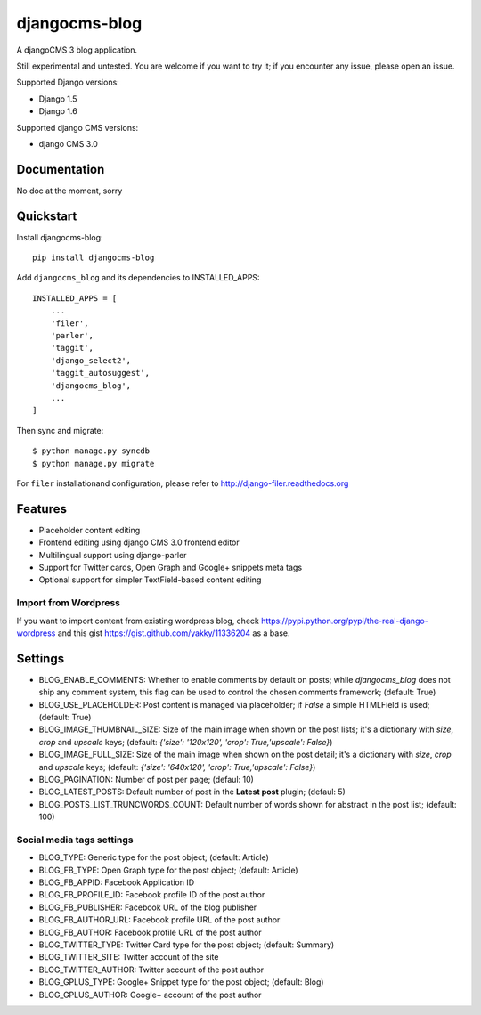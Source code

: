 ==============
djangocms-blog
==============

.. image:: https://badge.fury.io/py/djangocms-blog.png
        :target: http://badge.fury.io/py/djangocms-blog

.. image:: https://travis-ci.org/nephila/djangocms-blog.svg?branch=develop
    :target: https://travis-ci.org/nephila/djangocms-blog

.. image:: https://pypip.in/d/djangocms-blog/badge.png
        :target: https://pypi.python.org/pypi/djangocms-blog

.. image:: https://coveralls.io/repos/nephila/djangocms-blog/badge.png?branch=develop
        :target: https://coveralls.io/r/nephila/djangocms-blog?branch=develop


A djangoCMS 3 blog application.

Still experimental and untested. You are welcome if you want to try it; if
you encounter any issue, please open an issue.

Supported Django versions:

* Django 1.5
* Django 1.6

Supported django CMS versions:

* django CMS 3.0

Documentation
-------------

No doc at the moment, sorry

Quickstart
----------

Install djangocms-blog::

    pip install djangocms-blog

Add ``djangocms_blog`` and its dependencies to INSTALLED_APPS::

    INSTALLED_APPS = [
        ...
        'filer',
        'parler',
        'taggit',
        'django_select2',
        'taggit_autosuggest',
        'djangocms_blog',
        ...
    ]

Then sync and migrate::

    $ python manage.py syncdb
    $ python manage.py migrate

For ``filer`` installationand configuration, please refer to http://django-filer.readthedocs.org

Features
--------

* Placeholder content editing
* Frontend editing using django CMS 3.0 frontend editor
* Multilingual support using django-parler
* Support for Twitter cards, Open Graph and Google+ snippets meta tags
* Optional support for simpler TextField-based content editing

Import from Wordpress
+++++++++++++++++++++

If you want to import content from existing wordpress blog, check
https://pypi.python.org/pypi/the-real-django-wordpress and
this gist https://gist.github.com/yakky/11336204 as a base.


Settings
--------
* BLOG_ENABLE_COMMENTS: Whether to enable comments by default on posts;
  while `djangocms_blog` does not ship any comment system, this flag can be used
  to control the chosen comments framework; (default: True)
* BLOG_USE_PLACEHOLDER: Post content is managed via placeholder; if `False` a
  simple HTMLField is used; (default: True)
* BLOG_IMAGE_THUMBNAIL_SIZE: Size of the main image when shown on the post lists;
  it's a dictionary with `size`, `crop` and `upscale` keys;
  (default: `{'size': '120x120', 'crop': True,'upscale': False}`)
* BLOG_IMAGE_FULL_SIZE: Size of the main image when shown on the post detail;
  it's a dictionary with `size`, `crop` and `upscale` keys;
  (default: `{'size': '640x120', 'crop': True,'upscale': False}`)
* BLOG_PAGINATION: Number of post per page; (defaul: 10)
* BLOG_LATEST_POSTS: Default number of post in the **Latest post** plugin; (defaul: 5)
* BLOG_POSTS_LIST_TRUNCWORDS_COUNT: Default number of words shown for abstract in the post list; (default: 100)

Social media tags settings
++++++++++++++++++++++++++
* BLOG_TYPE: Generic type for the post object; (default: Article)
* BLOG_FB_TYPE: Open Graph type for the post object; (default: Article)
* BLOG_FB_APPID: Facebook Application ID
* BLOG_FB_PROFILE_ID: Facebook profile ID of the post author
* BLOG_FB_PUBLISHER: Facebook URL of the blog publisher
* BLOG_FB_AUTHOR_URL: Facebook profile URL of the post author
* BLOG_FB_AUTHOR: Facebook profile URL of the post author
* BLOG_TWITTER_TYPE: Twitter Card type for the post object; (default: Summary)
* BLOG_TWITTER_SITE: Twitter account of the site
* BLOG_TWITTER_AUTHOR: Twitter account of the post author
* BLOG_GPLUS_TYPE: Google+ Snippet type for the post object; (default: Blog)
* BLOG_GPLUS_AUTHOR: Google+ account of the post author

.. image:: https://d2weczhvl823v0.cloudfront.net/nephila/djangocms-blog/trend.png
   :alt: Bitdeli badge
   :target: https://bitdeli.com/free

